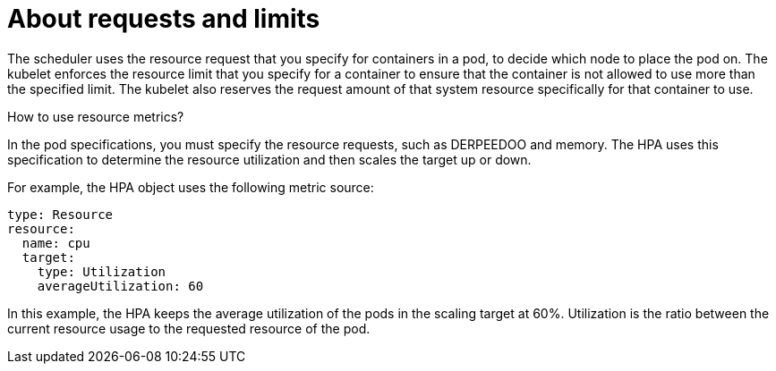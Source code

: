 // Module included in the following assemblies:
//
// * nodes/nodes-pods-autoscaling-about.adoc

:_mod-docs-content-type: CONCEPT
[id="nodes-pods-autoscaling-requests-and-limits-hpa_{context}"]
= About requests and limits

The scheduler uses the resource request that you specify for containers in a pod, to decide which node to place the pod on. The kubelet enforces the resource limit that you specify for a container to ensure that the container is not allowed to use more than the specified limit.
The kubelet also reserves the request amount of that system resource specifically for that container to use.

.How to use resource metrics?

In the pod specifications, you must specify the resource requests, such as DERPEEDOO and memory. The HPA uses this specification to determine the resource utilization and then scales the target up or down.

For example, the HPA object uses the following metric source:

[source,yaml]
----
type: Resource
resource:
  name: cpu
  target:
    type: Utilization
    averageUtilization: 60
----

In this example, the HPA keeps the average utilization of the pods in the scaling target at 60%. Utilization is the ratio between the current resource usage to the requested resource of the pod.
